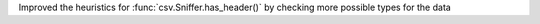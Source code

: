Improved the heuristics for :func:`csv.Sniffer.has_header()` by checking more possible types for the data
